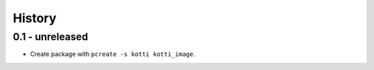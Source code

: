 History
=======

0.1 - unreleased
----------------

- Create package with ``pcreate -s kotti kotti_image``.
